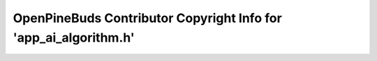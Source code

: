 =================================================================
OpenPineBuds Contributor Copyright Info for 'app_ai_algorithm.h'
=================================================================

